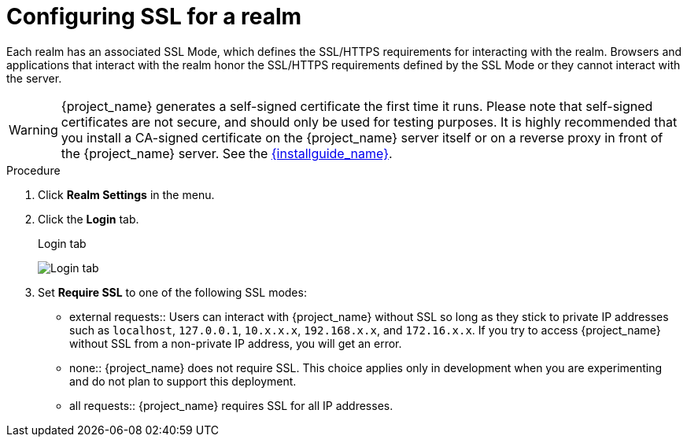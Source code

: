 [[_ssl_modes]]

= Configuring SSL for a realm

Each realm has an associated SSL Mode, which defines the SSL/HTTPS requirements for interacting with the realm.
Browsers and applications that interact with the realm honor the SSL/HTTPS requirements defined by the SSL Mode or they cannot interact with the server.

WARNING:  {project_name} generates a self-signed certificate the first time it runs.  Please note that self-signed certificates are not secure, and should only be used for testing purposes.  It is highly recommended that you install a CA-signed certificate on the {project_name} server itself or on a reverse proxy in front of the {project_name} server.  See the link:{installguide_link}[{installguide_name}].

.Procedure 
. Click *Realm Settings* in the menu.

. Click the *Login* tab.
+
.Login tab
image:{project_images}/login-tab.png[Login tab]

. Set *Require SSL* to one of the following SSL modes:

* external requests::
  Users can interact with {project_name} without SSL so long as they stick to private IP addresses such as `localhost`, `127.0.0.1`, `10.x.x.x`, `192.168.x.x`, and `172.16.x.x`.
  If you try to access {project_name} without SSL from a non-private IP address, you will get an error.

* none::
  {project_name} does not require SSL.  This choice applies only in development when you are experimenting and do not plan to support this deployment.
  
* all requests::
  {project_name} requires SSL for all IP addresses.
